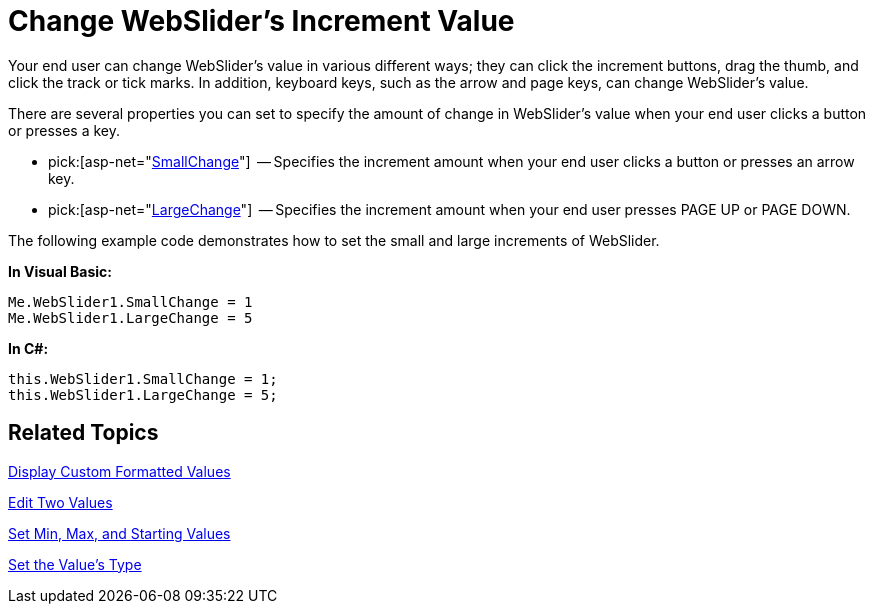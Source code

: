 ﻿////

|metadata|
{
    "name": "webslider-change-websliders-increment-value",
    "controlName": ["WebSlider"],
    "tags": ["Editing","How Do I","Selection"],
    "guid": "{DC28A292-6E77-4274-8438-83B759AA816A}",  
    "buildFlags": [],
    "createdOn": "2008-12-05T14:47:38Z"
}
|metadata|
////

= Change WebSlider's Increment Value

Your end user can change WebSlider's value in various different ways; they can click the increment buttons, drag the thumb, and click the track or tick marks. In addition, keyboard keys, such as the arrow and page keys, can change WebSlider’s value.

There are several properties you can set to specify the amount of change in WebSlider’s value when your end user clicks a button or presses a key.

*  pick:[asp-net="link:infragistics4.web.v{ProductVersion}~infragistics.web.ui.editorcontrols.webslider~smallchange.html[SmallChange]"]  -- Specifies the increment amount when your end user clicks a button or presses an arrow key.
*  pick:[asp-net="link:infragistics4.web.v{ProductVersion}~infragistics.web.ui.editorcontrols.webslider~largechange.html[LargeChange]"]  -- Specifies the increment amount when your end user presses PAGE UP or PAGE DOWN.

The following example code demonstrates how to set the small and large increments of WebSlider.

*In Visual Basic:*

----
Me.WebSlider1.SmallChange = 1
Me.WebSlider1.LargeChange = 5
----

*In C#:*

----
this.WebSlider1.SmallChange = 1;
this.WebSlider1.LargeChange = 5;
----

== Related Topics

link:webslider-display-custom-formatted-values.html[Display Custom Formatted Values]

link:webslider-edit-two-values.html[Edit Two Values]

link:webslider-set-min,-max,-and-starting-values.html[Set Min, Max, and Starting Values]

link:webslider-set-the-values-type.html[Set the Value's Type]